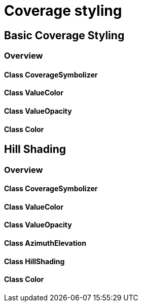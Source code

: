 = Coverage styling

== Basic Coverage Styling
=== Overview

==== Class CoverageSymbolizer
==== Class ValueColor
==== Class ValueOpacity
==== Class Color

== Hill Shading
=== Overview

==== Class CoverageSymbolizer
==== Class ValueColor
==== Class ValueOpacity
==== Class AzimuthElevation
==== Class HillShading
==== Class Color 
